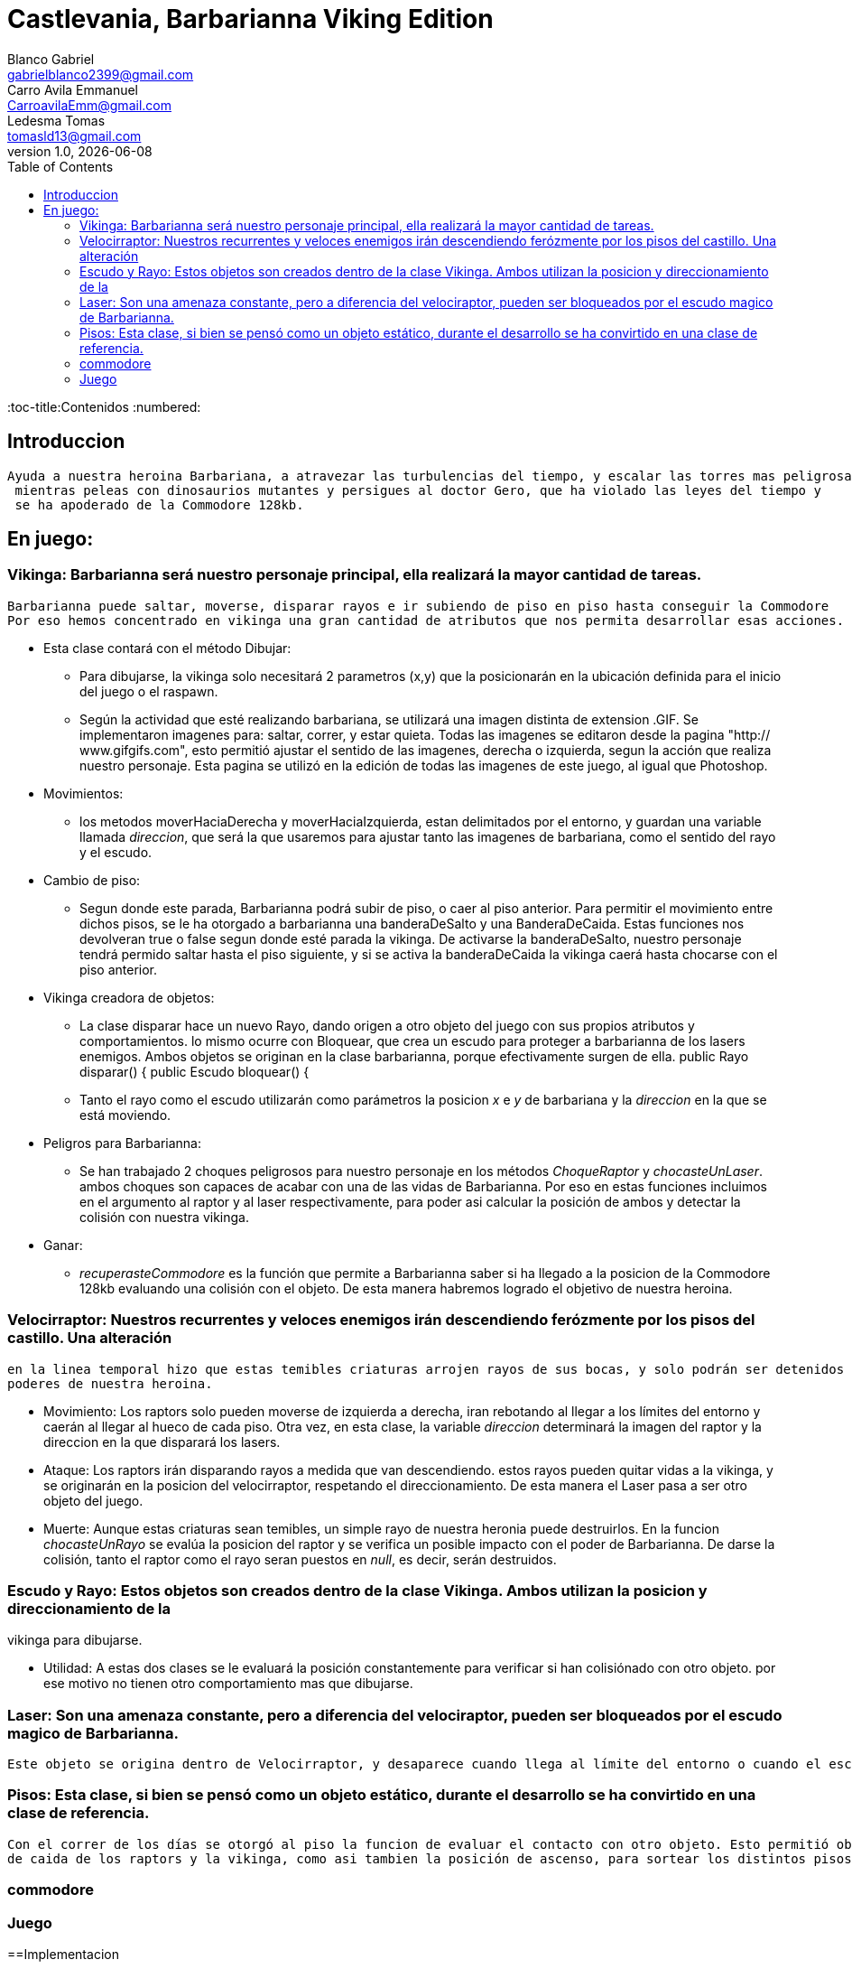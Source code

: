 = Castlevania, Barbarianna Viking Edition
// completar mails
Blanco Gabriel <gabrielblanco2399@gmail.com>; Carro_Avila Emmanuel <CarroavilaEmm@gmail.com>; Ledesma Tomas <tomasld13@gmail.com>
v1.0, {docdate}
:toc:
:toc-title:Contenidos
:numbered:

== Introduccion 

  Ayuda a nuestra heroina Barbariana, a atravezar las turbulencias del tiempo, y escalar las torres mas peligrosas,
   mientras peleas con dinosaurios mutantes y persigues al doctor Gero, que ha violado las leyes del tiempo y 
   se ha apoderado de la Commodore 128kb.


== En juego:

=== Vikinga: Barbarianna será nuestro personaje principal, ella realizará la mayor cantidad de tareas.
  Barbarianna puede saltar, moverse, disparar rayos e ir subiendo de piso en piso hasta conseguir la Commodore
  Por eso hemos concentrado en vikinga una gran cantidad de atributos que nos permita desarrollar esas acciones.

 * Esta clase contará con el método Dibujar:
    - Para dibujarse, la vikinga solo necesitará 2 parametros (x,y) que la posicionarán en la ubicación definida
    para el inicio del juego o el raspawn.
    - Según la actividad que esté realizando barbariana, se utilizará una imagen distinta de extension .GIF.
    Se implementaron imagenes para: saltar, correr, y estar quieta. Todas las imagenes se editaron desde
    la pagina "http:// www.gifgifs.com", esto permitió ajustar el sentido de las imagenes, derecha o izquierda,
    segun la acción que realiza nuestro personaje. Esta pagina se utilizó en la edición de todas las imagenes de este juego,
    al igual que Photoshop.
 
 * Movimientos:
    - los metodos moverHaciaDerecha y moverHaciaIzquierda, estan delimitados por el entorno, y guardan
    una variable llamada _direccion_, que será la que usaremos para ajustar tanto las imagenes de barbariana, como
    el sentido del rayo y el escudo. 

 * Cambio de piso:
    - Segun donde este parada, Barbarianna podrá subir de piso, o caer al piso anterior.
    Para permitir el movimiento entre dichos pisos, se le ha otorgado a barbarianna una banderaDeSalto y una BanderaDeCaida.
    Estas funciones nos devolveran true o false segun donde esté parada la vikinga. De activarse la banderaDeSalto,
    nuestro personaje tendrá permido saltar hasta el piso siguiente, y si se activa la banderaDeCaida la vikinga caerá
    hasta chocarse con el piso anterior.
    
  * Vikinga creadora de objetos:
    - La clase disparar hace un nuevo Rayo, dando origen a otro objeto del juego con sus propios atributos y comportamientos.
    lo mismo ocurre con Bloquear, que crea un escudo para proteger a barbarianna de los lasers enemigos.
    Ambos objetos se originan en la clase barbarianna, porque efectivamente surgen de ella.
      public Rayo disparar() {
      public Escudo bloquear() {  
    - Tanto el rayo como el escudo utilizarán como parámetros la posicion _x_ e _y_ de barbariana y la _direccion_
    en la que se está moviendo.

  * Peligros para Barbarianna:
    - Se han trabajado 2 choques peligrosos para nuestro personaje en los métodos _ChoqueRaptor_ y _chocasteUnLaser_.
    ambos choques son capaces de acabar con una de las vidas de Barbarianna. Por eso en estas funciones incluimos en el 
    argumento al raptor y al laser respectivamente, para poder asi calcular la posición de ambos y detectar la colisión
    con nuestra vikinga.

  * Ganar:
    - _recuperasteCommodore_ es la función que permite a Barbarianna saber si ha llegado a la posicion de la Commodore 128kb
     evaluando una colisión con el objeto. De esta manera habremos logrado el objetivo de nuestra heroina.

=== Velocirraptor: Nuestros recurrentes y veloces enemigos irán descendiendo ferózmente por los pisos del castillo. Una alteración
 en la linea temporal hizo que estas temibles criaturas arrojen rayos de sus bocas, y solo podrán ser detenidos por los 
 poderes de nuestra heroina.
  
  * Movimiento: Los raptors solo pueden moverse de izquierda a derecha, iran rebotando al llegar a los límites del entorno y caerán
  al llegar al hueco de cada piso. Otra vez, en esta clase, la variable _direccion_ determinará la imagen del raptor y la
  direccion en la que disparará los lasers.

  * Ataque: Los raptors irán disparando rayos a medida que van descendiendo. estos rayos pueden quitar vidas a la vikinga, y se
  originarán en la posicion del velocirraptor, respetando el direccionamiento. De esta manera el Laser pasa a ser otro objeto del
  juego.

  * Muerte: Aunque estas criaturas sean temibles, un simple rayo de nuestra heronia puede destruirlos.
  En la funcion _chocasteUnRayo_ se evalúa la posicion del raptor y se verifica un posible impacto con el poder de Barbarianna.
  De darse la colisión, tanto el raptor como el rayo seran puestos en _null_, es decir, serán destruidos.


=== Escudo y Rayo: Estos objetos son creados dentro de la clase Vikinga. Ambos utilizan la posicion y direccionamiento de la
vikinga para dibujarse.
 
  * Utilidad: A estas dos clases se le evaluará la posición constantemente para verificar si han colisiónado con otro objeto.
  por ese motivo no tienen otro comportamiento mas que dibujarse.

=== Laser: Son una amenaza constante, pero a diferencia del velociraptor, pueden ser bloqueados por el escudo magico de Barbarianna.
 Este objeto se origina dentro de Velocirraptor, y desaparece cuando llega al límite del entorno o cuando el escudo los destruye.

=== Pisos: Esta clase, si bien se pensó como un objeto estático, durante el desarrollo se ha convirtido en una clase de referencia.
 Con el correr de los días se otorgó al piso la funcion de evaluar el contacto con otro objeto. Esto permitió obtener las posiciones 
 de caida de los raptors y la vikinga, como asi tambien la posición de ascenso, para sortear los distintos pisos.

=== commodore

=== Juego




==Implementacion 

Una seccion de implementaci´on donde se incluya el c´odigo fuente correctamente formateado y comentado, si corresponde.


==Conclusiones Algunas reflexiones acerca del desarrollo del trabajo realizado, y de los resultados obtenidos. Pueden incluirse lecciones aprendidas durante el desarrollo del trabajo.

